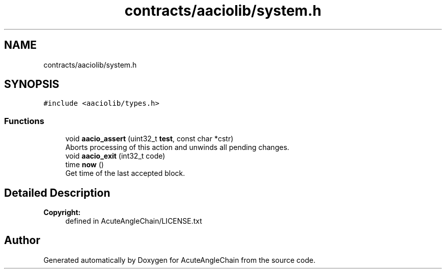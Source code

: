.TH "contracts/aaciolib/system.h" 3 "Sun Jun 3 2018" "AcuteAngleChain" \" -*- nroff -*-
.ad l
.nh
.SH NAME
contracts/aaciolib/system.h
.SH SYNOPSIS
.br
.PP
\fC#include <aaciolib/types\&.h>\fP
.br

.SS "Functions"

.in +1c
.ti -1c
.RI "void \fBaacio_assert\fP (uint32_t \fBtest\fP, const char *cstr)"
.br
.RI "Aborts processing of this action and unwinds all pending changes\&. "
.ti -1c
.RI "void \fBaacio_exit\fP (int32_t code)"
.br
.ti -1c
.RI "time \fBnow\fP ()"
.br
.RI "Get time of the last accepted block\&. "
.in -1c
.SH "Detailed Description"
.PP 

.PP
\fBCopyright:\fP
.RS 4
defined in AcuteAngleChain/LICENSE\&.txt 
.RE
.PP

.SH "Author"
.PP 
Generated automatically by Doxygen for AcuteAngleChain from the source code\&.

